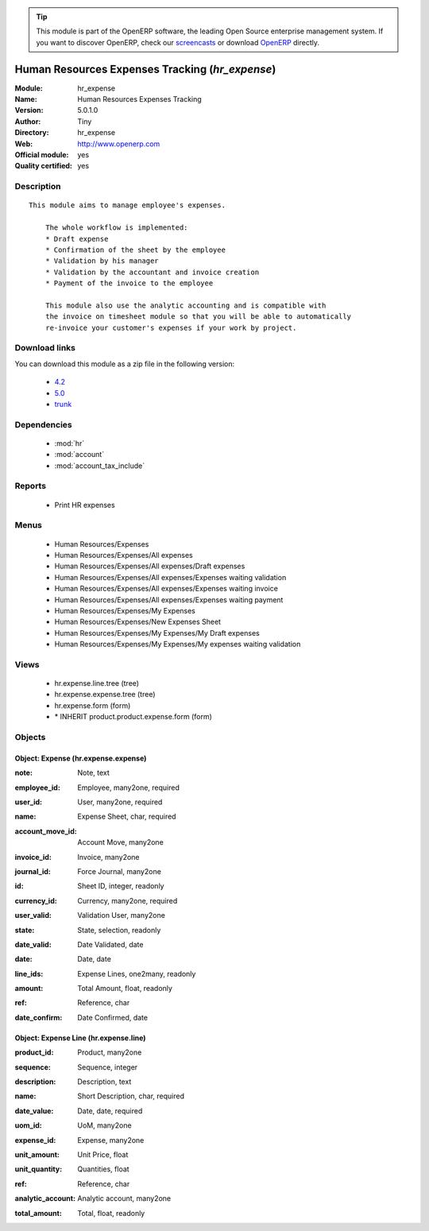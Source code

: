 
.. i18n: .. module:: hr_expense
.. i18n:     :synopsis: Human Resources Expenses Tracking (Official, Quality Certified)
.. i18n:     :noindex:
.. i18n: .. 
..

.. module:: hr_expense
    :synopsis: Human Resources Expenses Tracking (Official, Quality Certified)
    :noindex:
.. 

.. i18n: .. raw:: html
.. i18n: 
.. i18n:       <br />
.. i18n:     <link rel="stylesheet" href="../_static/hide_objects_in_sidebar.css" type="text/css" />
..

.. raw:: html

      <br />
    <link rel="stylesheet" href="../_static/hide_objects_in_sidebar.css" type="text/css" />

.. i18n: .. tip:: This module is part of the OpenERP software, the leading Open Source 
.. i18n:   enterprise management system. If you want to discover OpenERP, check our 
.. i18n:   `screencasts <http://openerp.tv>`_ or download 
.. i18n:   `OpenERP <http://openerp.com>`_ directly.
..

.. tip:: This module is part of the OpenERP software, the leading Open Source 
  enterprise management system. If you want to discover OpenERP, check our 
  `screencasts <http://openerp.tv>`_ or download 
  `OpenERP <http://openerp.com>`_ directly.

.. i18n: .. raw:: html
.. i18n: 
.. i18n:     <div class="js-kit-rating" title="" permalink="" standalone="yes" path="/hr_expense"></div>
.. i18n:     <script src="http://js-kit.com/ratings.js"></script>
..

.. raw:: html

    <div class="js-kit-rating" title="" permalink="" standalone="yes" path="/hr_expense"></div>
    <script src="http://js-kit.com/ratings.js"></script>

.. i18n: Human Resources Expenses Tracking (*hr_expense*)
.. i18n: ================================================
.. i18n: :Module: hr_expense
.. i18n: :Name: Human Resources Expenses Tracking
.. i18n: :Version: 5.0.1.0
.. i18n: :Author: Tiny
.. i18n: :Directory: hr_expense
.. i18n: :Web: http://www.openerp.com
.. i18n: :Official module: yes
.. i18n: :Quality certified: yes
..

Human Resources Expenses Tracking (*hr_expense*)
================================================
:Module: hr_expense
:Name: Human Resources Expenses Tracking
:Version: 5.0.1.0
:Author: Tiny
:Directory: hr_expense
:Web: http://www.openerp.com
:Official module: yes
:Quality certified: yes

.. i18n: Description
.. i18n: -----------
..

Description
-----------

.. i18n: ::
.. i18n: 
.. i18n:   This module aims to manage employee's expenses.
.. i18n:   
.. i18n:       The whole workflow is implemented:
.. i18n:       * Draft expense
.. i18n:       * Confirmation of the sheet by the employee
.. i18n:       * Validation by his manager
.. i18n:       * Validation by the accountant and invoice creation
.. i18n:       * Payment of the invoice to the employee
.. i18n:   
.. i18n:       This module also use the analytic accounting and is compatible with
.. i18n:       the invoice on timesheet module so that you will be able to automatically
.. i18n:       re-invoice your customer's expenses if your work by project.
..

::

  This module aims to manage employee's expenses.
  
      The whole workflow is implemented:
      * Draft expense
      * Confirmation of the sheet by the employee
      * Validation by his manager
      * Validation by the accountant and invoice creation
      * Payment of the invoice to the employee
  
      This module also use the analytic accounting and is compatible with
      the invoice on timesheet module so that you will be able to automatically
      re-invoice your customer's expenses if your work by project.

.. i18n: Download links
.. i18n: --------------
..

Download links
--------------

.. i18n: You can download this module as a zip file in the following version:
..

You can download this module as a zip file in the following version:

.. i18n:   * `4.2 <http://www.openerp.com/download/modules/4.2/hr_expense.zip>`_
.. i18n:   * `5.0 <http://www.openerp.com/download/modules/5.0/hr_expense.zip>`_
.. i18n:   * `trunk <http://www.openerp.com/download/modules/trunk/hr_expense.zip>`_
..

  * `4.2 <http://www.openerp.com/download/modules/4.2/hr_expense.zip>`_
  * `5.0 <http://www.openerp.com/download/modules/5.0/hr_expense.zip>`_
  * `trunk <http://www.openerp.com/download/modules/trunk/hr_expense.zip>`_

.. i18n: Dependencies
.. i18n: ------------
..

Dependencies
------------

.. i18n:  * :mod:`hr`
.. i18n:  * :mod:`account`
.. i18n:  * :mod:`account_tax_include`
..

 * :mod:`hr`
 * :mod:`account`
 * :mod:`account_tax_include`

.. i18n: Reports
.. i18n: -------
..

Reports
-------

.. i18n:  * Print HR expenses
..

 * Print HR expenses

.. i18n: Menus
.. i18n: -------
..

Menus
-------

.. i18n:  * Human Resources/Expenses
.. i18n:  * Human Resources/Expenses/All expenses
.. i18n:  * Human Resources/Expenses/All expenses/Draft expenses
.. i18n:  * Human Resources/Expenses/All expenses/Expenses waiting validation
.. i18n:  * Human Resources/Expenses/All expenses/Expenses waiting invoice
.. i18n:  * Human Resources/Expenses/All expenses/Expenses waiting payment
.. i18n:  * Human Resources/Expenses/My Expenses
.. i18n:  * Human Resources/Expenses/New Expenses Sheet
.. i18n:  * Human Resources/Expenses/My Expenses/My Draft expenses
.. i18n:  * Human Resources/Expenses/My Expenses/My expenses waiting validation
..

 * Human Resources/Expenses
 * Human Resources/Expenses/All expenses
 * Human Resources/Expenses/All expenses/Draft expenses
 * Human Resources/Expenses/All expenses/Expenses waiting validation
 * Human Resources/Expenses/All expenses/Expenses waiting invoice
 * Human Resources/Expenses/All expenses/Expenses waiting payment
 * Human Resources/Expenses/My Expenses
 * Human Resources/Expenses/New Expenses Sheet
 * Human Resources/Expenses/My Expenses/My Draft expenses
 * Human Resources/Expenses/My Expenses/My expenses waiting validation

.. i18n: Views
.. i18n: -----
..

Views
-----

.. i18n:  * hr.expense.line.tree (tree)
.. i18n:  * hr.expense.expense.tree (tree)
.. i18n:  * hr.expense.form (form)
.. i18n:  * \* INHERIT product.product.expense.form (form)
..

 * hr.expense.line.tree (tree)
 * hr.expense.expense.tree (tree)
 * hr.expense.form (form)
 * \* INHERIT product.product.expense.form (form)

.. i18n: Objects
.. i18n: -------
..

Objects
-------

.. i18n: Object: Expense (hr.expense.expense)
.. i18n: ####################################
..

Object: Expense (hr.expense.expense)
####################################

.. i18n: :note: Note, text
..

:note: Note, text

.. i18n: :employee_id: Employee, many2one, required
..

:employee_id: Employee, many2one, required

.. i18n: :user_id: User, many2one, required
..

:user_id: User, many2one, required

.. i18n: :name: Expense Sheet, char, required
..

:name: Expense Sheet, char, required

.. i18n: :account_move_id: Account Move, many2one
..

:account_move_id: Account Move, many2one

.. i18n: :invoice_id: Invoice, many2one
..

:invoice_id: Invoice, many2one

.. i18n: :journal_id: Force Journal, many2one
..

:journal_id: Force Journal, many2one

.. i18n: :id: Sheet ID, integer, readonly
..

:id: Sheet ID, integer, readonly

.. i18n: :currency_id: Currency, many2one, required
..

:currency_id: Currency, many2one, required

.. i18n: :user_valid: Validation User, many2one
..

:user_valid: Validation User, many2one

.. i18n: :state: State, selection, readonly
..

:state: State, selection, readonly

.. i18n: :date_valid: Date Validated, date
..

:date_valid: Date Validated, date

.. i18n: :date: Date, date
..

:date: Date, date

.. i18n: :line_ids: Expense Lines, one2many, readonly
..

:line_ids: Expense Lines, one2many, readonly

.. i18n: :amount: Total Amount, float, readonly
..

:amount: Total Amount, float, readonly

.. i18n: :ref: Reference, char
..

:ref: Reference, char

.. i18n: :date_confirm: Date Confirmed, date
..

:date_confirm: Date Confirmed, date

.. i18n: Object: Expense Line (hr.expense.line)
.. i18n: ######################################
..

Object: Expense Line (hr.expense.line)
######################################

.. i18n: :product_id: Product, many2one
..

:product_id: Product, many2one

.. i18n: :sequence: Sequence, integer
..

:sequence: Sequence, integer

.. i18n: :description: Description, text
..

:description: Description, text

.. i18n: :name: Short Description, char, required
..

:name: Short Description, char, required

.. i18n: :date_value: Date, date, required
..

:date_value: Date, date, required

.. i18n: :uom_id: UoM, many2one
..

:uom_id: UoM, many2one

.. i18n: :expense_id: Expense, many2one
..

:expense_id: Expense, many2one

.. i18n: :unit_amount: Unit Price, float
..

:unit_amount: Unit Price, float

.. i18n: :unit_quantity: Quantities, float
..

:unit_quantity: Quantities, float

.. i18n: :ref: Reference, char
..

:ref: Reference, char

.. i18n: :analytic_account: Analytic account, many2one
..

:analytic_account: Analytic account, many2one

.. i18n: :total_amount: Total, float, readonly
..

:total_amount: Total, float, readonly
